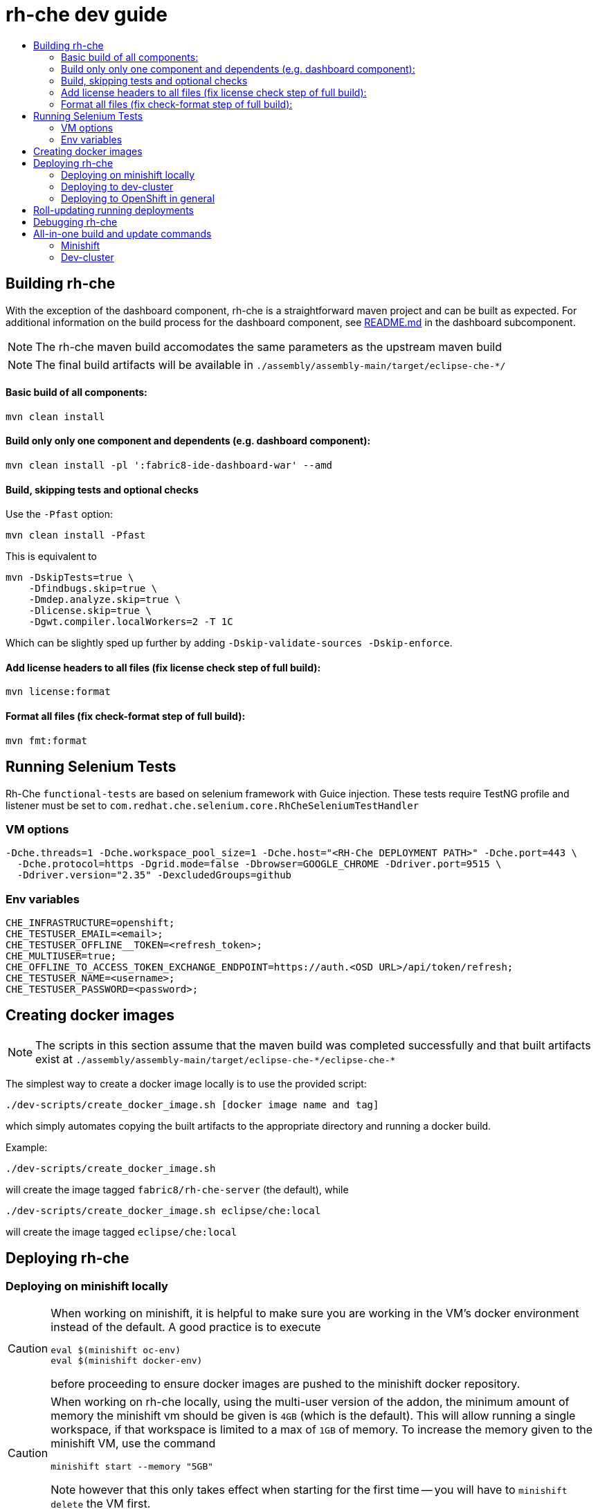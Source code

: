 = rh-che dev guide
:toc:
:toc-title:

== Building rh-che
With the exception of the dashboard component, rh-che is a straightforward maven project and can be built as expected. For additional information on the build process for the dashboard component, see link:assembly/fabric8-ide-dashboard-war/README.md[README.md] in the dashboard subcomponent. 

[NOTE]
====
The rh-che maven build accomodates the same parameters as the upstream maven build
====
[NOTE]
====
The final build artifacts will be available in `+./assembly/assembly-main/target/eclipse-che-*/+`
====

==== Basic build of all components:
[source,bash]
----
mvn clean install
----

==== Build only only one component and dependents (e.g. dashboard component):
[source,bash]
----
mvn clean install -pl ':fabric8-ide-dashboard-war' --amd 
----

==== Build, skipping tests and optional checks
Use the `-Pfast` option:
[source,bash]
----
mvn clean install -Pfast
----
This is equivalent to 
[source,bash]
----
mvn -DskipTests=true \
    -Dfindbugs.skip=true \
    -Dmdep.analyze.skip=true \
    -Dlicense.skip=true \
    -Dgwt.compiler.localWorkers=2 -T 1C
----
Which can be slightly sped up further by adding `-Dskip-validate-sources -Dskip-enforce`.

==== Add license headers to all files (fix license check step of full build):
[source,bash]
----
mvn license:format
----

==== Format all files (fix check-format step of full build):
[source,bash]
----
mvn fmt:format
----

== Running Selenium Tests
Rh-Che `functional-tests` are based on selenium framework with Guice injection.
These tests require TestNG profile and listener must be set to `com.redhat.che.selenium.core.RhCheSeleniumTestHandler`

=== VM options
[source,bash]
----
-Dche.threads=1 -Dche.workspace_pool_size=1 -Dche.host="<RH-Che DEPLOYMENT PATH>" -Dche.port=443 \
  -Dche.protocol=https -Dgrid.mode=false -Dbrowser=GOOGLE_CHROME -Ddriver.port=9515 \
  -Ddriver.version="2.35" -DexcludedGroups=github
----

=== Env variables
[source,bash]
----
CHE_INFRASTRUCTURE=openshift;
CHE_TESTUSER_EMAIL=<email>;
CHE_TESTUSER_OFFLINE__TOKEN=<refresh_token>;
CHE_MULTIUSER=true;
CHE_OFFLINE_TO_ACCESS_TOKEN_EXCHANGE_ENDPOINT=https://auth.<OSD URL>/api/token/refresh;
CHE_TESTUSER_NAME=<username>;
CHE_TESTUSER_PASSWORD=<password>;
----

== Creating docker images
[NOTE]
====
The scripts in this section assume that the maven build was completed successfully and that built artifacts exist at `+./assembly/assembly-main/target/eclipse-che-*/eclipse-che-*+`
====

The simplest way to create a docker image locally is to use the provided script: 

[source,bash]
----
./dev-scripts/create_docker_image.sh [docker image name and tag]
----
which simply automates copying the built artifacts to the appropriate directory and running a docker build.

Example:
[source,bash]
----
./dev-scripts/create_docker_image.sh
----

will create the image tagged `fabric8/rh-che-server` (the default), while
[source,bash]
----
./dev-scripts/create_docker_image.sh eclipse/che:local
----
will create the image tagged `eclipse/che:local`

== Deploying rh-che

=== Deploying on minishift locally
[CAUTION]
====
When working on minishift, it is helpful to make sure you are working in the VM's docker environment instead of the default. A good practice is to execute 
[source,bash]
----
eval $(minishift oc-env)
eval $(minishift docker-env)
----
before proceeding to ensure docker images are pushed to the minishift docker repository.
====
[CAUTION]
====
When working on rh-che locally, using the multi-user version of the addon, the minimum amount of memory the minishift vm should be given is `4GB` (which is the default). This will allow running a single workspace, if that workspace is limited to a max of `1GB` of memory. To increase the memory given to the minishift VM, use the command
[source,bash]
----
minishift start --memory "5GB"
----
Note however that this only takes effect when starting for the first time -- you will have to `minishift delete` the VM first.
====
The simplest way to deploy locally is to use the bundled minishift addon:

First, install the prerequisites -- a postgres pod and a keycloak pod, configured with the `standalone-keycloak-configurator`:
[source,bash]
----
minishift addons install ./openshift/minishift-addons/rhche-prerequisites
minishift addons apply rhche-prerequisites
----
this can take a while, as the postgres and keycloak pods can take a fairly long time to start. The `configure-keycloak` pod will likely fail and restart a few times before it can complete.

Once this is done, we can deploy rh-che
[source,bash]
----
minishift addons install ./openshift/minishift-addons/rhche
minishift addons apply rhche \
  --addon-env RH_CHE_DOCKER_IMAGE=[*server image to deploy*] \
  --addon-env RH_CHE_VERSION=[*server tag to deploy*]
----
The additional parameters are optional; by default the image used will be `quay.io/openshiftio/che-rh-che-server:latest` and can easily be changed once deployed by modifying the deployment config yaml.

The minishift addon can be removed via
[source,bash]
----
minishift addon remove rhche
minishift addon remove rhche-prerequisites

minishift addon uninstall rhche
minishift addon uninstall rhche-prerequisites
----
[NOTE]
====
The minishift addon uses the yaml files (`rh-che.app.yaml`, `rh-che.config.yaml`) in `./openshift/minishift-addons/rhche/templates` while the dev-cluster deployment script uses the yaml files in `./openshift`. These templates are slightly different
====


=== Deploying to dev-cluster
[WARNING]
====
The `deploy_custom_rh-che.sh` script requires `yq`, a commandline yaml processor. There are (at least) *two* projects named `yq`:

. There is the Python-based `jq` wrapper: https://github.com/kislyuk/yq
. There is the Go-based `jq` replacement: https://github.com/mikefarah/yq

The Go-based implementation has not been tested and potentially has issues, but the dev-script is confirmed to work with the Python-based `yq` with version `>2.6.0`.
====

A prerequisite for deploying on the dev-cluster is pushing a server image to a repository. Once this is done (and assuming you are logged into the dev-cluster locally), deploying rh-che is simply done by using the `./dev-scripts/deploy_custom_rh-che.sh` script:
[source,bash]
----
./dev-scripts/deploy_custom_rh-che.sh \
    -o $(oc whoami -t) \
    -e [openshift-project-name] \
    -r [docker image] \
    -t [docker tag]
----
this will create / update a project with the display name `RH-Che6 Automated Deployment` and name `[openshift-project-name]`. The `-e`, `-r`, and `-t` parameters are optional.
[NOTE]
====
The dev-cluster deployment script uses the yaml files (`rh-che.app.yaml`, `rh-che.config.yaml`) in `./openshift` while the minishift addon uses the yaml files in `./openshift/minishift-addons/rhche/templates`. These templates are slightly different.
====

=== Deploying to OpenShift in general
To be completed

== Roll-updating running deployments
Once rh-che has been deployed (whether it's to minishift or the dev-cluster), making changes is done by:

. Building a new docker image
. Pushing it to your repo (on dev-cluster)
** If using minishift it's sufficient to set the env correctly and build
. Running `oc rollout latest rhche` (assuming you're logged in)

== Debugging rh-che

Enabling debugging in Che is done via the environment variable `CHE_DEBUG_SERVER`. By default, this environment variable is set according to the `remote-debugging-enabled` configmap entry when rh-che is deployed. 

For deployments done using the minishift addon, the default is `"true"`; for dev-cluster deployments, the default is `false` but can be enabled by modifying the configmap and rolling out a new deployment.

Once debugging is enabled, the easiest way to link a debugger is by using `oc port-forward`:

. First get the name of the pod running rh-che:
+
[source,bash]
----
$ oc get po
NAME                       READY     STATUS      RESTARTS   AGE
configure-keycloak-j7x2w   0/1       Completed   2          4d
keycloak-1-q5d82           1/1       Running     6          4d
postgres-1-bxwv7           1/1       Running     6          4d
rhche-72-49tt6             1/1       Running     4          19h
----

. Enable port-forwarding to the default debug port:
+
[source,bash]
----
oc port-forward rhche-72-49tt6 8000:8000
----

. Connect your remote debugger to `localhost:8000`

Steps 1 and 2 can be shortcut if only one rh-che pod is present (i.e. you're not in the middle of a rolling deploy / the deploy pod is not there):
[source,bash]
----
oc port-forward $(oc get po | grep "rhche\S*" -o) 8000
----

== All-in-one build and update commands
These commands will do a full build (skipping tests) of rh-che and rollout a new deployment. They assume that they are being executed from this repositorys root directory, and that environment variables
[source,bash]
----
export DOCKER_IMAGE=fabric8/rh-che
export DOCKER_TAG=local
----
have been set appropriately (i.e. to match whatever is currently deployed). To do a limited build (e.g. if working on the dashboard component only), the maven build command can be modified according to the <<Building rh-che>> section.

=== Minishift
Ensure `eval $(minishift docker-env)` and `eval $(minishift oc-env)` have been executed.
[source,bash]
----
mvn -Pfast -Dskip-enforce -Dskip-validate-sources clean install && \
./dev-scripts/create_docker_image.sh ${DOCKER_IMAGE}:${DOCKER_TAG} && \
oc rollout latest rhche
----

=== Dev-cluster
Ensure you are logged in via `oc` and have push rights to the relevant repository.
[source,bash]
----
mvn -Pfast -Dskip-enforce -Dskip-validate-sources clean install && \
./dev-scripts/create_docker_image.sh ${DOCKER_IMAGE}:${DOCKER_TAG} && \
docker push ${DOCKER_IMAGE}:${DOCKER_TAG} && \
oc rollout latest rhche
----
